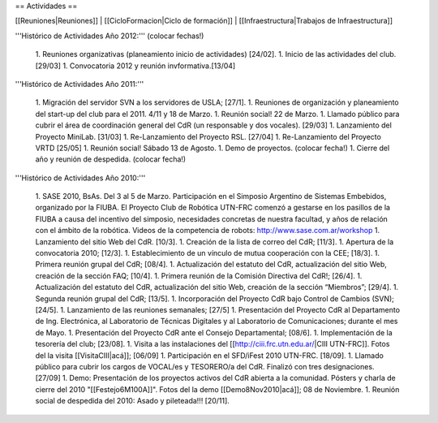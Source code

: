 == Actividades ==

[[Reuniones|Reuniones]] |
[[CicloFormacion|Ciclo de formación]] |
[[Infraestructura|Trabajos de Infraestructura]]

'''Histórico de Actividades Año 2012:''' (colocar fechas!)

   1. Reuniones organizativas (planeamiento inicio de actividades) [24/02].
   1. Inicio de las actividades del club. [29/03]
   1. Convocatoria 2012 y reunión invformativa.[13/04]

'''Histórico de Actividades Año 2011:'''

   1. Migración del servidor SVN a los servidores de USLA; [27/1].
   1. Reuniones de organización y planeamiento del start-up del club para el 2011. 4/11 y 18 de Marzo.
   1. Reunión social! 22 de Marzo.
   1. Llamado público para cubrir el área de coordinación general del CdR (un responsable y dos vocales). [29/03]
   1. Lanzamiento del Proyecto MiniLab. [31/03]
   1. Re-Lanzamiento del Proyecto RSL.  [27/04]
   1. Re-Lanzamiento del Proyecto VRTD  [25/05]
   1. Reunión social! Sábado 13 de Agosto.
   1. Demo de proyectos. (colocar fecha!)
   1. Cierre del año y reunión de despedida. (colocar fecha!)

'''Histórico de Actividades Año 2010:'''

   1. SASE 2010, BsAs. Del 3 al 5 de Marzo. Participación en el Simposio Argentino de Sistemas Embebidos, organizado por la FIUBA. El Proyecto Club de Robótica UTN-FRC comenzó a gestarse en los pasillos de la FIUBA a causa del incentivo del simposio, necesidades concretas de nuestra facultad, y años de relación con el ámbito de la robótica. Videos de la competencia de robots: http://www.sase.com.ar/workshop
   1. Lanzamiento del sitio Web del CdR. [10/3].
   1. Creación de la lista de correo del CdR; [11/3].
   1. Apertura de la convocatoria 2010; [12/3].
   1. Establecimiento de un vínculo de mutua cooperación con la CEE; [18/3].
   1. Primera reunión grupal del CdR; [08/4].
   1. Actualización del estatuto del CdR, actualización del sitio Web, creación de la sección FAQ; [10/4].
   1. Primera reunión de la Comisión Directiva del CdR!; [26/4].
   1. Actualización del estatuto del CdR, actualización del sitio Web, creación de la sección “Miembros”; [29/4].
   1. Segunda reunión grupal del CdR; [13/5].
   1. Incorporación del Proyecto CdR bajo Control de Cambios (SVN); [24/5].
   1. Lanzamiento de las reuniones semanales; [27/5]
   1. Presentación del Proyecto CdR al Departamento de Ing. Electrónica, al Laboratorio de Técnicas Digitales y al Laboratorio de Comunicaciones; durante el mes de Mayo.
   1. Presentación del Proyecto CdR ante el Consejo Departamental; [08/6].
   1. Implementación de la tesorería del club; [23/08].
   1. Visita a las instalaciones del [[http://ciii.frc.utn.edu.ar/|CIII UTN-FRC]]. Fotos del la visita [[VisitaCIII|acá]]; [06/09]
   1. Participación en el SFD/iFest 2010 UTN-FRC. [18/09].
   1. Llamado público para cubrir los cargos de VOCAL/es y TESORERO/a del CdR. Finalizó con tres designaciones. [27/09]
   1. Demo: Presentación de los proyectos activos del CdR abierta a la comunidad. Pósters y charla de cierre del 2010 "[[Festejo6M100A]]". Fotos del la demo [[Demo8Nov2010|acá]]; 08 de Noviembre.
   1. Reunión social de despedida del 2010: Asado y pileteada!!! [20/11].
